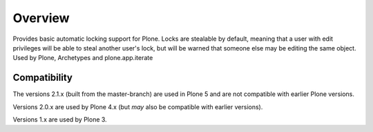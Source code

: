 Overview
========

Provides basic automatic locking support for Plone. Locks are stealable by
default, meaning that a user with edit privileges will be able to steal
another user's lock, but will be warned that someone else may be editing
the same object. Used by Plone, Archetypes and plone.app.iterate

Compatibility
-------------

The versions 2.1.x (built from the master-branch) are used in Plone 5 and are not compatible with earlier Plone versions.

Versions 2.0.x are used by Plone 4.x (but *may* also be compatible with earlier versions).

Versions 1.x are used by Plone 3.
